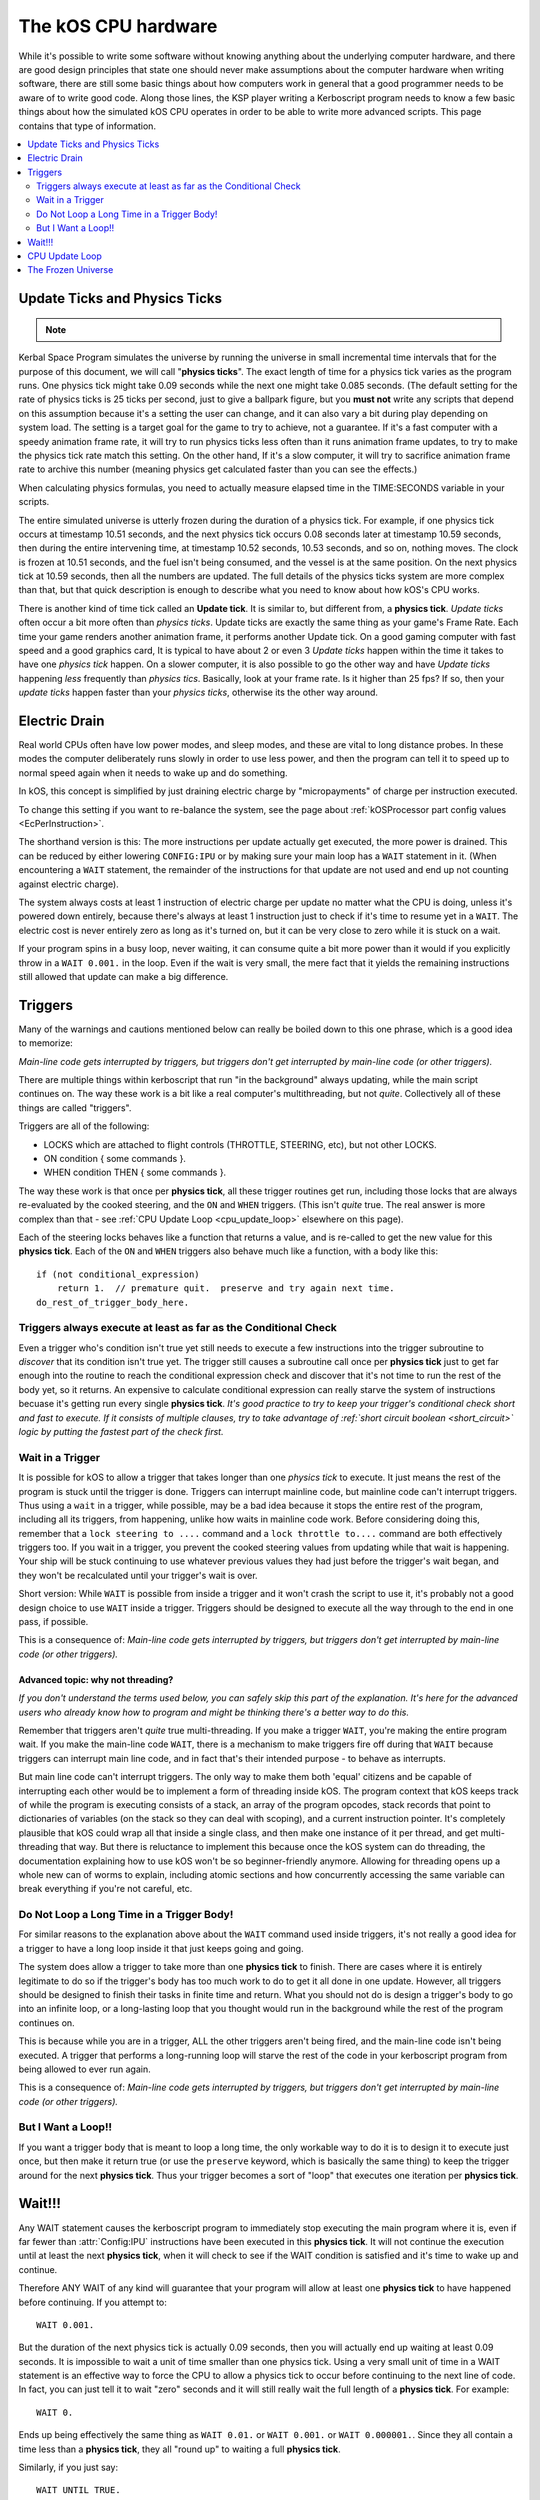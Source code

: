 .. _cpu hardware:

The kOS CPU hardware
====================

While it's possible to write some software without knowing anything
about the underlying computer hardware, and there are good design
principles that state one should never make assumptions about the
computer hardware when writing software, there are still some basic
things about how computers work in general that a good programmer
needs to be aware of to write good code. Along those lines, the KSP
player writing a Kerboscript program needs to know a few basic things
about how the simulated kOS CPU operates in order to be able to write
more advanced scripts. This page contains that type of information.

.. contents::
    :local:
    :depth: 2

.. _physics tick:

Update Ticks and Physics Ticks
------------------------------

.. note::
    .. versionadded:: 0.17
        Previous versions of kOS used to execute program code during the
	Update phase, rather than the more correct Physics Update phase.

Kerbal Space Program simulates the universe by running the universe in
small incremental time intervals that for the purpose of this
document, we will call "**physics ticks**". The exact length of time
for a physics tick varies as the program runs. One physics tick might
take 0.09 seconds while the next one might take 0.085 seconds. (The
default setting for the rate of physics ticks is 25 ticks per second,
just to give a ballpark figure, but you **must not** write any scripts
that depend on this assumption because it's a setting the user can
change, and it can also vary a bit during play depending on system
load. The setting is a target goal for the game to try to achieve, not
a guarantee. If it's a fast computer with a speedy animation frame
rate, it will try to run physics ticks less often than it runs
animation frame updates, to try to make the physics tick rate match
this setting. On the other hand, If it's a slow computer, it will try
to sacrifice animation frame rate to archive this number (meaning
physics get calculated faster than you can see the effects.)

When calculating physics formulas, you need to actually measure
elapsed time in the TIME:SECONDS variable in your scripts.

The entire simulated universe is utterly frozen during the duration of
a physics tick. For example, if one physics tick occurs at timestamp
10.51 seconds, and the next physics tick occurs 0.08 seconds later at
timestamp 10.59 seconds, then during the entire intervening time, at
timestamp 10.52 seconds, 10.53 seconds, and so on, nothing moves. The
clock is frozen at 10.51 seconds, and the fuel isn't being consumed,
and the vessel is at the same position. On the next physics tick at
10.59 seconds, then all the numbers are updated.  The full details of
the physics ticks system are more complex than that, but that quick
description is enough to describe what you need to know about how
kOS's CPU works.

There is another kind of time tick called an **Update tick**. It is
similar to, but different from, a **physics tick**. *Update ticks*
often occur a bit more often than *physics ticks*. Update ticks are
exactly the same thing as your game's Frame Rate. Each time your game
renders another animation frame, it performs another Update tick. On a
good gaming computer with fast speed and a good graphics card, It is
typical to have about 2 or even 3 *Update ticks* happen within the
time it takes to have one *physics tick* happen. On a slower computer,
it is also possible to go the other way and have *Update ticks*
happening *less* frequently than *physics tics*. Basically, look at
your frame rate. Is it higher than 25 fps? If so, then your *update
ticks* happen faster than your *physics ticks*, otherwise its the
other way around.

.. _electricdrain:

Electric Drain
--------------

.. versionadded:: 0.19.0

    As of version 0.19.0, the electric charge drain varies depending
    on CPU % usage.  Prior to version 0.19.0, the CPU load made no
    difference and the electric drain was constant regardless of
    utilization.

Real world CPUs often have low power modes, and sleep modes, and these are
vital to long distance probes.  In these modes the computer deliberately
runs slowly in order to use less power, and then the program can tell it to
speed up to normal speed again when it needs to wake up and do something.

In kOS, this concept is simplified by just draining electric charge by
"micropayments" of charge per instruction executed.

To change this setting if you want to re-balance the system, see the
page about :ref:`kOSProcessor part config values <EcPerInstruction>`.

The shorthand version is this:  The more instructions per update
actually get executed, the more power is drained.  This can be reduced
by either lowering ``CONFIG:IPU`` or by making sure your main loop
has a ``WAIT`` statement in it.  (When encountering a ``WAIT`` statement,
the remainder of the instructions for that update are not used and end
up not counting against electric charge).

The system always costs at least 1 instruction of electric charge per
update no matter what the CPU is doing, unless it's powered down entirely,
because there's always at least 1 instruction just to check if it's time
to resume yet in a ``WAIT``.  The electric cost is never entirely zero
as long as it's turned on, but it can be very close to zero while it is
stuck on a wait.

If your program spins in a busy loop, never waiting, it can consume
quite a bit more power than it would if you explicitly throw in a
``WAIT 0.001.`` in the loop.  Even if the wait is very small, the 
mere fact that it yields the remaining instructions still allowed
that update can make a big difference.

.. _triggers:

Triggers
--------

.. versionadded:: 0.19.3

    Note that as of version 0.19.3 and up, the entire way that triggers
    are dealt with by the underlying kOS CPU has be redesigned.  In
    previous versions it was not possible to have a trigger that lasts
    longer than one **physics tick**, leading to a lot of warnings in
    this section of the documentation.  Many of those warnings are now
    moot, which caused a re-write of most of this section of the
    documentation.

Many of the warnings and cautions mentioned below can really be boiled
down to this one phrase, which is a good idea to memorize:

*Main-line code gets interrupted by triggers, but triggers don't get
interrupted by main-line code (or other triggers).*

There are multiple things within kerboscript that run "in the background" always updating, while the main script continues on. The way these work is a bit like a real computer's multithreading, but not *quite*. Collectively all of these things are called "triggers".

Triggers are all of the following:

-  LOCKS which are attached to flight controls (THROTTLE, STEERING,
   etc), but not other LOCKS.
-  ON condition { some commands }.
-  WHEN condition THEN { some commands }.

The way these work is that once per **physics tick**, all these
trigger routines get run, including those locks that are always
re-evaluated by the cooked steering, and the ``ON`` and ``WHEN``
triggers.  (This isn't *quite* true.  The real answer is more
complex than that - see :ref:`CPU Update Loop <cpu_update_loop>`
elsewhere on this page).

Each of the steering locks behaves like a function that returns
a value, and is re-called to get the new value for this **physics
tick**.  Each of the ``ON`` and ``WHEN`` triggers also behave
much like a function, with a body like this::

   if (not conditional_expression)
       return 1.  // premature quit.  preserve and try again next time.
   do_rest_of_trigger_body_here.


.. _trigger_conditional:

Triggers always execute at least as far as the Conditional Check
~~~~~~~~~~~~~~~~~~~~~~~~~~~~~~~~~~~~~~~~~~~~~~~~~~~~~~~~~~~~~~~~

Even a trigger who's condition isn't true yet still needs to execute
a few instructions into the trigger subroutine to *discover* that its
condition isn't true yet.  The trigger still causes a subroutine call
once per **physics tick** just to get far enough into the routine to
reach the conditional expression check and discover that it's not
time to run the rest of the body yet, so it returns.  An expensive
to calculate conditional expression can really starve the system of
instructions becuase it's getting run every single **physics tick**.
*It's good practice to try to keep your trigger's conditional check
short and fast to execute.  If it consists of multiple clauses, try
to take advantage of :ref:`short circuit boolean <short_circuit>`
logic by putting the fastest part of the check first.*

.. _wait_in_trigger:

Wait in a Trigger
~~~~~~~~~~~~~~~~~

It is possible for kOS to allow a trigger that takes longer than one
*physics tick* to execute.  It just means the rest of the program is
stuck until the trigger is done.  Triggers can interrupt mainline code, but
mainline code can't interrupt triggers.  Thus using a ``wait`` in a trigger,
while possible, may be a bad idea because it stops the entire rest of
the program, including all its triggers, from happening, unlike how waits
in mainline code work.  Before considering doing this, remember that a
``lock steering to ....`` command and a ``lock throttle to....`` command
are both effectively triggers too.  If you wait in a trigger, you prevent
the cooked steering values from updating while that wait is happening.
Your ship will be stuck continuing to use whatever previous values they
had just before the trigger's wait began, and they won't be recalculated
until your trigger's wait is over.

Short version:  While ``WAIT`` is possible from inside a trigger and it
won't crash the script to use it, it's probably not a good design choice
to use ``WAIT`` inside a trigger.  Triggers should be designed to execute
all the way through to the end in one pass, if possible.

This is a consequence of: *Main-line code gets interrupted by triggers,
but triggers don't get interrupted by main-line code (or other triggers).*

Advanced topic: why not threading?
::::::::::::::::::::::::::::::::::

*If you don't understand the terms used below, you can safely skip
this part of the explanation.  It's here for the advanced users
who already know how to program and might be thinking there's a
better way to do this.*

Remember that triggers aren't *quite* true multi-threading.  If you make
a trigger ``WAIT``, you're making the entire program wait.  If you make
the main-line code ``WAIT``, there is a mechanism to make triggers
fire off during that ``WAIT`` because triggers can interrupt main line
code, and in fact that's their intended purpose - to behave as interrupts.

But main line code can't interrupt triggers.  The only way to make them
both 'equal' citizens and be capable of interrupting each other would be
to implement a form of threading inside kOS.  The program context that
kOS keeps track of while the program is executing consists of a stack,
an array of the program opcodes, stack records that point to
dictionaries of variables (on the stack so they can deal with scoping),
and a current instruction pointer.  It's completely plausible that
kOS could wrap all that inside a single class, and then make one
instance of it per thread, and get multi-threading that way.  But there
is reluctance to implement this because once the kOS system can do
threading, the documentation explaining how to use kOS won't be so
beginner-friendly anymore.  Allowing for threading opens up a whole
new can of worms to explain, including atomic sections and how
concurrently accessing the same variable can break everything if you're
not careful, etc.


Do Not Loop a Long Time in a Trigger Body!
~~~~~~~~~~~~~~~~~~~~~~~~~~~~~~~~~~~~~~~~~~

For similar reasons to the explanation above about the ``WAIT`` command
used inside triggers, it's not really a good idea for a trigger to
have a long loop inside it that just keeps going and going.

The system does allow a trigger to take more than one **physics tick**
to finish.  There are cases where it is entirely legitimate to do so
if the trigger's body has too much work to do to get it all done in one
update.  However, all triggers should be designed to finish their tasks
in finite time and return.  What you should not do is design a trigger's
body to go into an infinite loop, or a long-lasting loop that you thought
would run in the background while the rest of the program continues on.

This is because while you are in a trigger, ALL the other triggers aren't
being fired, and the main-line code isn't being executed.  A trigger that
performs a long-running loop will starve the rest of the code in your
kerboscript program from being allowed to ever run again.

This is a consequence of: *Main-line code gets interrupted by triggers,
but triggers don't get interrupted by main-line code (or other triggers).*

But I Want a Loop!!
~~~~~~~~~~~~~~~~~~~

If you want a trigger body that is meant to loop a long time, the only
workable way to do it is to design it to execute just once, but
then make it return true (or use the ``preserve`` keyword, which is
basically the same thing) to keep the trigger around for the next
**physics tick**. Thus your trigger becomes a sort of "loop" that
executes one iteration per **physics tick**.

Wait!!!
-------

Any WAIT statement causes the kerboscript program to immediately stop executing the main program where it is, even if far fewer than :attr:`Config:IPU` instructions have been executed in this **physics tick**. It will not continue the execution until at least the next **physics tick**, when it will check to see if the WAIT condition is satisfied and it's time to wake up and continue.

Therefore ANY WAIT of any kind will guarantee that your program will allow at least one **physics tick** to have happened before continuing. If you attempt to::

    WAIT 0.001.

But the duration of the next physics tick is actually 0.09 seconds, then you will actually end up waiting at least 0.09 seconds. It is impossible to wait a unit of time smaller than one physics tick. Using a very small unit of time in a WAIT statement is an effective way to force the CPU to allow a physics tick to occur before continuing to the next line of code.
In fact, you can just tell it to wait "zero" seconds and it will still
really wait the full length of a **physics tick**.  For example::

    WAIT 0.

Ends up being effectively the same thing as ``WAIT 0.01.``
or ``WAIT 0.001.`` or ``WAIT 0.000001.``.  Since they all contain a
time less than a **physics tick**, they all "round up" to waiting a
full **physics tick**.

Similarly, if you just say::

    WAIT UNTIL TRUE.

Then even though the condition is immediately true, it will still wait one physics tick to discover this fact and continue.

.. _cpu_update_loop:

CPU Update Loop
---------------

.. note::

    As of version 0.17.0, The kOS CPU runs every *physics tick*, not
    every *update tick* as it did before.

.. versionadded:: 0.19.3

    As of version 0.19.3, the behaviour of triggers was changed
    dramatically to enable triggers that last longer than one
    *physics tick*, thereby causing the section of documentation
    that follows to be completely re-written.  If you were familiar
    with triggers before 0.19.3, you should read the next section
    carefully to be aware of what changed.

On each physics tick, each kOS CPU that's fully present "near" enough
to the player's current ship to be fully loaded, including the current
ship itself, wakes up and performs the following steps, in this order:

1. For each TRIGGER (see below) that is currently enabled,
   manipulate the call stack to make it look as if the program
   had just made a subroutine call to the trigger right now, and the
   current execution is now set to the start of the trigger's code.
   *Remeber that from the point of view of the CPU, triggers appear
   to be subroutines it just unconditionally calls whether or not
   their trigger condition is true yet.  The code to decide that
   it's not really time yet for the trigger to fire is contained
   inside the trigger subroutine itself.  The first thing the
   trigger routine does is return prematurely if its trigger
   condition hasn't been met.*
   If more than one such trigger is enabled and needs to be set up,
   then the calls to the triggers will end up looking like a list of
   nested subroutine calls on the stack had just begun, and the
   current instruction is the start of the innermost nested subroutine
   call.
2. Any TRIGGER which has just been set up thusly is temporarily removed
   from the list of enabled triggers, so it will be ignored in step (1)
   above should the *physics tick* expire before the trigger's code
   had its chance to go.
3. *(THE LOOP PART)*:
   The cpu now goes on and executes the next :attr:`Config:IPU` number of
   instructions, mostly not caring about whether those instructions are
   ordinary main-line code or instructions that are inside of a trigger.
   Step (1) above has caused each trigger to look like just a normal
   subroutine was called from main-line code.  When the nested subroutines
   all finish, the call stack has "popped" all the way back to where the
   mainline code left off, and so it just continues on from there.  
   **Warning: Advanced sentence follows.  You can ignore it if you don't
   understand it:** *Because kOS is a pure stack computer with no
   temporary data held in "registers", this technique works because all
   relevant data must be on the stack, and thus will get returned to its
   original state once the interrupting triggers are done with their work
   and the stack has fully popped back to where it started from.*
4. While executing the instructions in Step(3) above, if any of those
   instructions are a ``WAIT`` command, the execution stops there for
   now and the full number of :attr:`Config:IPU` instructions won't be
   used this update.  This is true BOTH of wait's in main-line code and
   wait's in trigger code.  Although you *can* wait in a trigger, doing
   so also stops main line code until that trigger is done waiting.
5. One thing the CPU *does* keep track of while executing the instructions,
   though, is whether or not it got all the way back to executing mainline
   code again or not.  It's possible that it spent the entire
   :attr:`Config:IPU` inside triggers and never got back to mainline code.
   If it *has* gotten back to mainline code and executed at least one
   mainline instruction, then it re-enables all the triggers that wished
   to be re-enabled because they executed ``preserve.`` or did a 
   ``return true``.   (They were temporarily disabled up in Step(2) above.)
   If it has *not* gotten back to mainline code yet, then that means
   it's about to finish a physics tick while still inside a trigger, and
   it shouldn't allow more triggers to re-fire yet until the main-line code
   has had a chance to go again.

Note that the number of instructions being executed (CONFIG:IPU) are NOT lines of code or kerboscript statements, but rather the smaller instruction opcodes that they are compiled into behind the scenes. A single kerboscript statement might become anywhere from one to ten or so instructions when compiled.


The Frozen Universe
-------------------

Each **physics** *tick*, the kOS mod wakes up and runs through all the currently loaded CPU parts that are in "physics range" (i.e. 2.5 km), and executes a batch of instructions from your script code that's on them. It is important to note that during the running of this batch of instructions, because no **physics ticks** are happening during it, none of the values that you might query from the KSP system will change. The clock time returned from the TIME variable will keep the same value throughout. The amount of fuel left will remain fixed throughout. The position and velocity of the vessel will remaining fixed throughout. It's not until the next physics tick occurs that those values will change to new numbers. It's typical that several lines of your kerboscript code will run during a single physics tick.

Effectively, as far as the *simulated* universe can tell, it's as if your script runs several instructions in literally zero amount of time, and then pauses for a fraction of a second, and then runs more instructions in literally zero amount of time, then pauses for a fraction of a second, and so on, rather than running the program in a smoothed out continuous way.

This is a vital difference between how a kOS CPU behaves versus how a real world computer behaves. In a real world computer, you would know for certain that time will pass, even if it's just a few picoseconds, between the execution of one statement and the next.

